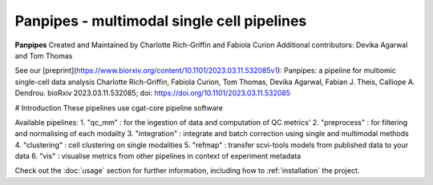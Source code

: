 Panpipes - multimodal single cell pipelines 
==================================================


**Panpipes** Created and Maintained by Charlotte Rich-Griffin and Fabiola Curion  
Additional contributors: Devika Agarwal and Tom Thomas 

See our [preprint](https://www.biorxiv.org/content/10.1101/2023.03.11.532085v1):  
Panpipes: a pipeline for multiomic single-cell data analysis  
Charlotte Rich-Griffin, Fabiola Curion, Tom Thomas, Devika Agarwal, Fabian J. Theis, Calliope A. Dendrou.  
bioRxiv 2023.03.11.532085;  
doi: https://doi.org/10.1101/2023.03.11.532085


# Introduction
These pipelines use cgat-core pipeline software

Available pipelines:
1. "qc_mm" : for the ingestion of data and computation of QC metrics' 
2. "preprocess" : for filtering and normalising of each modality
3. "integration" : integrate and batch correction using  single and multimodal methods
4. "clustering" : cell clustering on single modalities
5. "refmap" : transfer scvi-tools models from published data to your data
6. "vis" : visualise metrics from other pipelines in context of experiment metadata

Check out the :doc:`usage` section for further information, including
how to :ref:`installation` the project.
